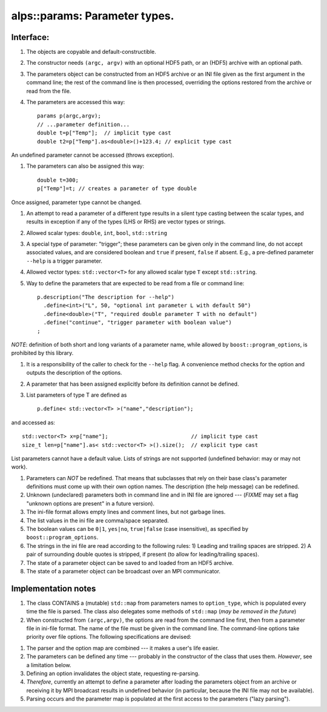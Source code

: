 alps::params: Parameter types.
==============================

Interface:
----------

#. The objects are copyable and default-constructible.

#. The constructor needs ``(argc, argv)`` with an optional HDF5 path, or an (HDF5) archive with an optional path.

#. The parameters object can be constructed from an HDF5 archive or an INI
   file given as the first argument in the command line; the rest of the command line is then
   processed, overriding the options restored from the archive or read
   from the file.

#. The parameters are accessed this way: ::

     params p(argc,argv);
     // ...parameter definition...
     double t=p["Temp"];  // implicit type cast
     double t2=p["Temp"].as<double>()+123.4; // explicit type cast

An undefined parameter cannot be accessed (throws exception).

#. The parameters can also be assigned this way: ::
                   
     double t=300;
     p["Temp"]=t; // creates a parameter of type double

Once assigned, parameter type cannot be changed.

#. An attempt to read a parameter of a different type results in a silent type casting between the scalar types,
   and results in exception if any of the types (LHS or RHS) are vector types or strings.

#. Allowed scalar types: ``double``, ``int``, ``bool``, ``std::string``

#. A special type of parameter: "trigger"; these parameters can be given only in the command line,
   do not accept associated values, and are considered boolean and ``true`` if present, ``false`` if absent.
   E.g., a pre-defined parameter ``--help`` is a trigger parameter.

#. Allowed vector types: ``std::vector<T>`` for any allowed scalar type ``T`` except ``std::string``.

#. Way to define the parameters that are expected to be read from a
   file or command line: ::

        p.description("The description for --help")
          .define<int>("L", 50, "optional int parameter L with default 50")
          .define<double>("T", "required double parameter T with no default")
          .define("continue", "trigger parameter with boolean value")
        ;

*NOTE*: definition of both short and long variants of a parameter name,
while allowed by ``boost::program_options``, is prohibited by this library.

#. It is a responsibility of the caller to check for the ``--help`` flag.
   A convenience method checks for the option and outputs the description of the options.

#. A parameter that has been assigned explicitly before its definition cannot be defined.

#. List parameters of type T are defined as ::

     p.define< std::vector<T> >("name","description");

and accessed as: ::

     std::vector<T> x=p["name"];                          // implicit type cast
     size_t len=p["name"].as< std::vector<T> >().size();  // explicit type cast

List parameters cannot have a default value.
Lists of strings are not supported (undefined behavior: may or may not work).

#. Parameters can *NOT* be redefined. That means that subclasses that rely
   on their base class's parameter definitions must come up with
   their own option names. The description (the help message) can be
   redefined.

#. Unknown (undeclared) parameters both in command line and in INI file are ignored --- (*FIXME* may set a
   flag "unknown options are present" in a future version).
             
#. The ini-file format allows empty lines and comment lines, but not garbage lines.

#. The list values in the ini file are comma/space separated.

#. The boolean values can be ``0|1``, ``yes|no``, ``true|false`` (case insensitive), as specified by ``boost::program_options``. 

#. The strings in the ini file are read according to the following rules:
   1) Leading and trailing spaces are stripped.
   2) A pair of surrounding double quotes is stripped, if present (to allow for leading/trailing spaces).
           
#. The state of a parameter object can be saved to and loaded from
   an HDF5 archive.

#. The state of a parameter object can be broadcast over an MPI
   communicator.


Implementation notes
----------------------

#. The class CONTAINS a (mutable) ``std::map`` from parameters names
   to ``option_type``, which is populated every time the file is
   parsed. The class also delegates some methods of ``std::map``
   (*may be removed in the future*)

#. When constructed from ``(argc,argv)``, the options are read from the command line first, then from a
   parameter file in ini-file format. The name of the file must be
   given in the command line. The command-line options take priority
   over file options. The following specifications are devised:

1) The parser and the option map are combined --- it makes a user's life easier.
                          
2) The parameters can be defined any time --- probably in the constructor
   of the class that uses them. *However*, see a limitation below.

3) Defining an option invalidates the object state, requesting
   re-parsing.

4) *Therefore*, currently an attempt to
   define a parameter after loading the parameters object from an
   archive or receiving it by MPI broadcast results in undefined
   behavior (in particular, because the INI file may not be available).

5) Parsing occurs and the parameter map is populated at the first access to the parameters ("lazy parsing").

